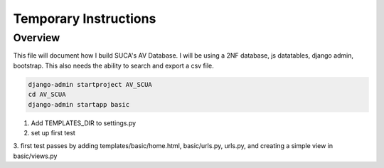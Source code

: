 =======================
Temporary Instructions
=======================

-------------
Overview
-------------
This file will document how I build SUCA's AV Database. I will be using a
2NF database, js datatables, django admin, bootstrap. This also needs the ability
to search and export a csv file.

.. code:: shell

  django-admin startproject AV_SCUA
  cd AV_SCUA
  django-admin startapp basic

1. Add TEMPLATES_DIR to settings.py
2. set up first test
3. first test passes by adding templates/basic/home.html, basic/urls.py, urls.py,
and creating a simple view in basic/views.py
